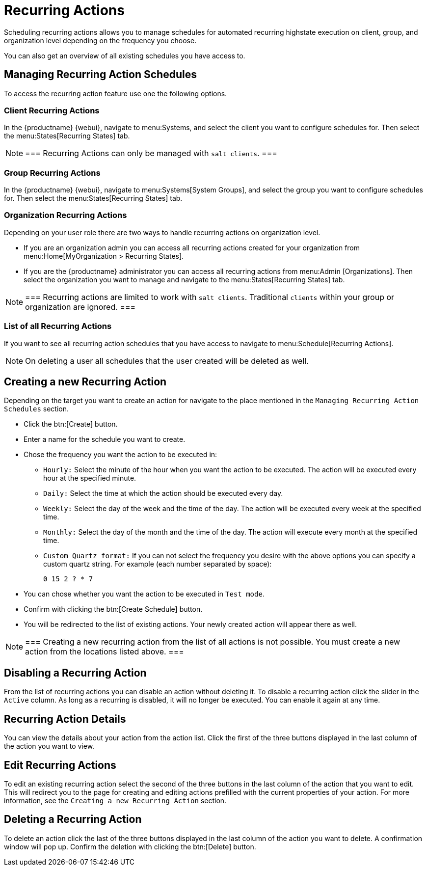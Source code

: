 [[recurring-actions]]
= Recurring Actions

Scheduling recurring actions allows you to manage schedules for automated recurring highstate execution on client, group, and organization level depending on the frequency you choose.

You can also get an overview of all existing schedules you have access to.

== Managing Recurring Action Schedules

To access the recurring action feature use one the following options.

=== Client Recurring Actions

In the {productname} {webui}, navigate to menu:Systems, and select the client you want to configure schedules for.
Then select the menu:States[Recurring States] tab.

[NOTE]
===
Recurring Actions can only be managed with [guimenu]``salt clients``.
===

=== Group Recurring Actions

In the {productname} {webui}, navigate to menu:Systems[System Groups], and select the group you want to configure schedules for.
Then select the menu:States[Recurring States] tab.

=== Organization Recurring Actions

Depending on your user role there are two ways to handle recurring actions on organization level.

* If you are an organization admin you can access all recurring actions created for your organization from menu:Home[MyOrganization > Recurring States].

* If you are the {productname} administrator you can access all recurring actions from menu:Admin [Organizations].
Then select the organization you want to manage and navigate to the menu:States[Recurring States] tab.

[NOTE]
===
Recurring actions are limited to work with [guimenu]``salt clients``.
Traditional [guimenu]``clients`` within your group or organization are ignored.
===

=== List of all Recurring Actions

If you want to see all recurring action schedules that you have access to navigate to menu:Schedule[Recurring Actions].

[NOTE]
====
On deleting a user all schedules that the user created will be deleted as well.
====

== Creating a new Recurring Action

Depending on the target you want to create an action for navigate to the place mentioned in the [guimenu]``Managing Recurring Action Schedules`` section.

* Click the btn:[Create] button.
* Enter a name for the schedule you want to create.
* Chose the frequency you want the action to be executed in:
** [guimenu]``Hourly:`` Select the minute of the hour when you want the action to be executed.
The action will be executed every hour at the specified minute.
** [guimenu]``Daily:`` Select the time at which the action should be executed every day.
** [guimenu]``Weekly:`` Select the day of the week and the time of the day.
The action will be executed every week at the specified time.
** [guimenu]``Monthly:`` Select the day of the month and the time of the day. The action will execute every month at the specified time.
** [guimenu]``Custom Quartz format:`` If you can not select the frequency you desire with the above options you can specify a custom quartz string.
For example (each number separated by space):
+
----
0 15 2 ? * 7
----
* You can chose whether you want the action to be executed in [guimenu]``Test mode``.
* Confirm with clicking the btn:[Create Schedule] button.
* You will be redirected to the list of existing actions.
Your newly created action will appear there as well.

[NOTE]
===
Creating a new recurring action from the list of all actions is not possible.
You must create a new action from the locations listed above.
===

== Disabling a Recurring Action

From the list of recurring actions you can disable an action without deleting it.
To disable a recurring action click the slider in the [guimenu]``Active`` column.
As long as a recurring is disabled, it will no longer be executed.
You can enable it again at any time.

== Recurring Action Details

You can view the details about your action from the action list.
Click the first of the three buttons displayed in the last column of the action you want to view.

== Edit Recurring Actions

To edit an existing recurring action select the second of the three buttons in the last column of the action that you want to edit.
This will redirect you to the page for creating and editing actions prefilled with the current properties of your action.
For more information, see the [guimenu]``Creating a new Recurring Action`` section.

== Deleting a Recurring Action

To delete an action click the last of the three buttons displayed in the last column of the action you want to delete.
A confirmation window will pop up.
Confirm the deletion with clicking the btn:[Delete] button.
